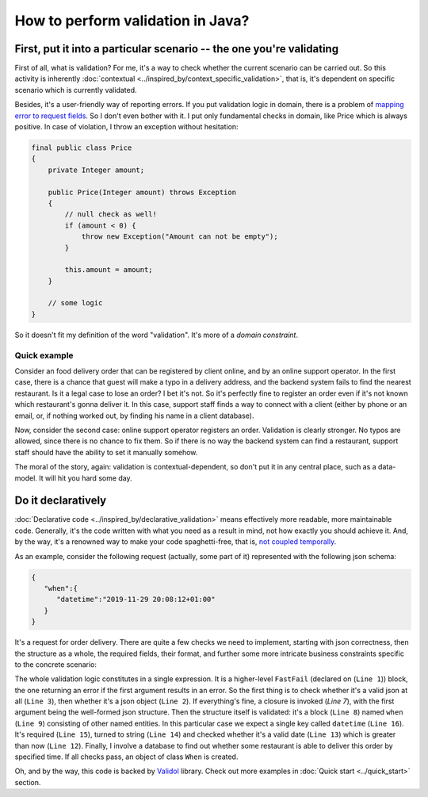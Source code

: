 How to perform validation in Java?
-------------------------------------------------------------

First, put it into a particular scenario -- the one you're validating
^^^^^^^^^^^^^^^^^^^^^^^^^^^^^^^^^^^^^^^^^^^^^^^^^^^^^^^^^^^^^^^^^^^^^^^^^^^^^^^^^^^^
First of all, what is validation? For me, it's a way to check whether the current scenario can be carried out.
So this activity is inherently :doc:`contextual <../inspired_by/context_specific_validation>`,
that is, it's dependent on specific scenario which is currently validated.

Besides, it's a user-friendly way of reporting errors. If you put validation logic in domain,
there is a problem of `mapping error to request fields <https://enterprisecraftsmanship.com/posts/validation-and-ddd/>`_.
So I don't even bother with it. I put only fundamental checks in domain, like Price which is always positive. In case of violation,
I throw an exception without hesitation:

.. code-block:: java

    final public class Price
    {
        private Integer amount;

        public Price(Integer amount) throws Exception
        {
            // null check as well!
            if (amount < 0) {
                throw new Exception("Amount can not be empty");
            }

            this.amount = amount;
        }

        // some logic
    }

So it doesn't fit my definition of the word "validation". It's more of a `domain constraint`.

Quick example
++++++++++++++++++
Consider an food delivery order that can be registered by client online, and by an online support operator.
In the first case, there is a chance that guest will make a typo in a delivery address, and the backend system fails to find the nearest restaurant.
Is it a legal case to lose an order? I bet it's not. So it's perfectly fine to register an order even if it's not known which restaurant's gonna deliver it.
In this case, support staff finds a way to connect with a client (either by phone or an email, or, if nothing worked out, by finding his name in a client database).

Now, consider the second case: online support operator registers an order. Validation is clearly stronger. No typos are allowed, since there is no chance to fix them.
So if there is no way the backend system can find a restaurant, support staff should have the ability to set it manually somehow.

The moral of the story, again: validation is contextual-dependent, so don't put it in any central place, such as a data-model.
It will hit you hard some day.

Do it declaratively
^^^^^^^^^^^^^^^^^^^^^^^^^^^
:doc:`Declarative code <../inspired_by/declarative_validation>` means effectively more readable, more maintainable code.
Generally, it's the code written with what you need as a result in mind, not how exactly you should achieve it.
And, by the way, it's a renowned way to make your code spaghetti-free, that is, `not coupled temporally <https://blog.ploeh.dk/2011/05/24/DesignSmellTemporalCoupling/>`_.

As an example, consider the following request (actually, some part of it) represented with the following json schema:

.. code-block:: JSON

    {
       "when":{
          "datetime":"2019-11-29 20:08:12+01:00"
       }
    }

It's a request for order delivery. There are quite a few checks we need to implement, starting with json correctness,
then the structure as a whole, the required fields, their format, and further some more intricate business constraints specific to the concrete scenario:

.. code-block:: java
    :linenos:

    new FastFail<>(
        new IsJsonObject(
            new WellFormedJson(
                new Unnamed<>(Either.right(new Present<>(this.jsonRequestString)))
            )
        ),
        requestJsonObject ->
            new UnnamedBlocOfNameds<>(
                List.of(
                    new FastFail<>(
                        new IsJsonObject(
                            new WellFormedJson(
                                new IndexedValue("when", requestJsonObject)
                            )
                        ),
                        whenJsonElement ->
                            new NamedBlocOfNameds<>(
                                "when",
                                List.of(
                                    new RestaurantIsAbleToDeliverBySpecifiedTime(
                                        new IsGreaterThan(
                                            new AsDate(
                                                new AsString(
                                                    new Required(
                                                        new IndexedValue("datetime", whenJsonElement)
                                                    )
                                                )
                                            ),
                                            new Now().value()
                                        ),
                                        this.dbConnection
                                    )
                                ),
                                When.class
                            )

                    )
                ),
                Request.class
            )
    )
        .result();

The whole validation logic constitutes in a single expression. It is a higher-level ``FastFail`` (declared on (``Line 1``)) block, the one returning an error
if the first argument results in an error. So the first thing is to check whether it's a valid json at all (``Line 3``), then whether it's a
json object (``Line 2``). If everything's fine, a closure is invoked (`Line 7`), with the first argument being the well-formed json structure.
Then the structure itself is validated: it's a block (``Line 8``) named ``when`` (``Line 9``) consisting of other named entities. In this particular case
we expect a single key called ``datetime`` (``Line 16``). It's required (``Line 15``), turned to string (``Line 14``) and checked whether it's a valid date (``Line 13``)
which is greater than now (``Line 12``). Finally, I involve a database to find out whether some restaurant is able to deliver
this order by specified time. If all checks pass, an object of class ``When`` is created.

Oh, and by the way, this code is backed by `Validol <https://github.com/wrong-about-everything/Validol>`_ library.
Check out more examples in :doc:`Quick start <../quick_start>` section.
